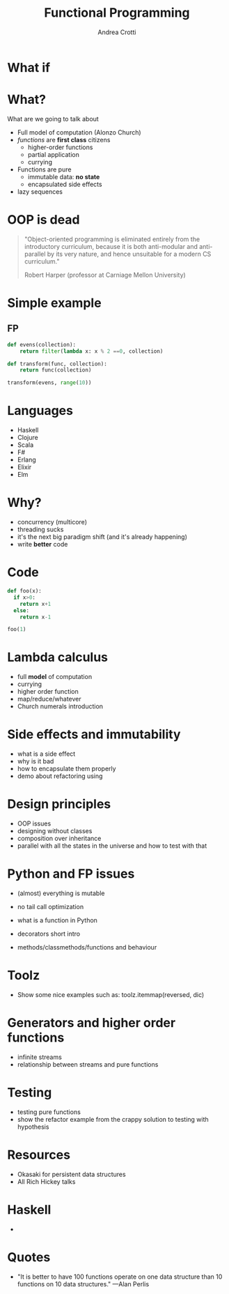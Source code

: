 #+AUTHOR: Andrea Crotti
#+TITLE: Functional Programming
#+OPTIONS: num:nil ^:nil
#+REVEAL_TRANS: fade
#+REVEAL_SPEED: fast
#+EMAIL: andrea.crotti.0@gmail.com

* 
  :PROPERTIES:
  :reveal_background: ./images/should_learn.jpg
  :reveal_background_trans: slide
  :reveal_background_size: 800px
  :END:

* What if
  :PROPERTIES:
  :reveal_background: ./images/what_if_functional.jpg
  :reveal_background_trans: slide
  :reveal_background_size: 800px
  :END:

* What?
  
#+BEGIN_NOTES
What are we going to talk about
#+END_NOTES

  - Full model of computation (Alonzo Church)
  - /functions/ are *first class* citizens
    - higher-order functions
    - partial application
    - currying

  - Functions are pure
    - immutable data: *no state*
    - encapsulated side effects

  - lazy sequences

* OOP is dead

#+begin_quote
"Object-oriented programming is eliminated entirely from the
introductory curriculum, because it is both anti-modular and
anti-parallel by its very nature, and hence unsuitable for a modern CS
curriculum."

Robert Harper (professor at Carniage Mellon University)
#+end_quote

* Simple example

** FP

#+begin_src python
  def evens(collection):
      return filter(lambda x: x % 2 ==0, collection)

  def transform(func, collection):
      return func(collection)

  transform(evens, range(10))
#+end_src

* Languages

  - Haskell
  - Clojure
  - Scala
  - F#
  - Erlang
  - Elixir
  - Elm

* Why?
   
  - concurrency (multicore)
  - threading sucks
  - it's the next big paradigm shift (and it's already happening)
  - write *better* code

* Code


#+begin_src python
  def foo(x):
    if x>0:
      return x+1
    else:
      return x-1

  foo(1)
#+end_src

#+RESULTS:
: 2

* Lambda calculus
   
  - full *model* of computation
  - currying
  - higher order function
  - map/reduce/whatever
  - Church numerals introduction

* Side effects and immutability

  - what is a side effect
  - why is it bad
  - how to encapsulate them properly
  - demo about refactoring using 

* Design principles

  - OOP issues
  - designing without classes
  - composition over inheritance
  - parallel with all the states in the universe and how to test with that

* Python and FP issues
   
  - (almost) everything is mutable
  - no tail call optimization

  - what is a function in Python
  - decorators short intro
  - methods/classmethods/functions and behaviour

* Toolz
   
  - Show some nice examples such as:
    toolz.itemmap(reversed, dic)

* Generators and higher order functions

  - infinite streams
  - relationship between streams and pure functions

* Testing

  - testing pure functions
  - show the refactor example from the crappy solution to testing with hypothesis

* Resources

  - Okasaki for persistent data structures
  - All Rich Hickey talks

* Haskell

  - 

* Quotes
  - "It is better to have 100 functions operate on one data structure than 10 functions on 10 data structures." —Alan Perlis
